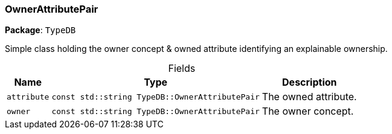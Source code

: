 [#_OwnerAttributePair]
=== OwnerAttributePair

*Package*: `TypeDB`



Simple class holding the owner concept &amp; owned attribute identifying an explainable ownership.

[caption=""]
.Fields
// tag::properties[]
[cols="~,~,~"]
[options="header"]
|===
|Name |Type |Description
a| `attribute` a| `const std::string TypeDB::OwnerAttributePair` a| The owned attribute.
a| `owner` a| `const std::string TypeDB::OwnerAttributePair` a| The owner concept.
|===
// end::properties[]

